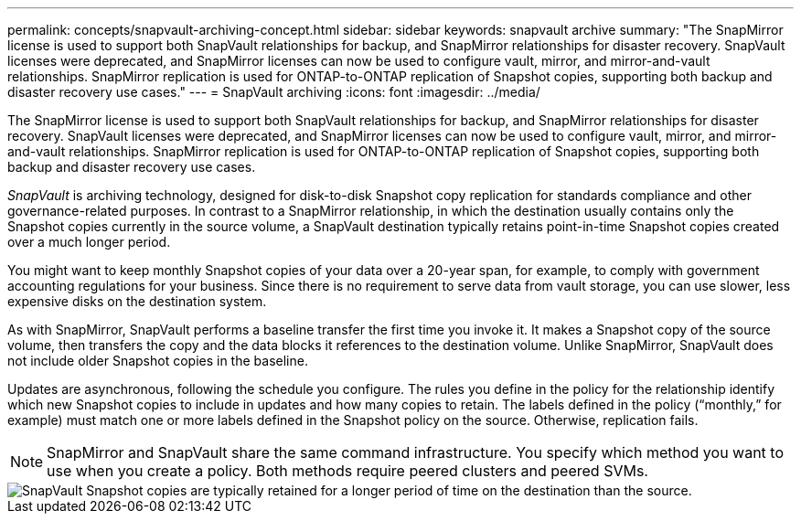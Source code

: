 ---
permalink: concepts/snapvault-archiving-concept.html
sidebar: sidebar
keywords: snapvault archive
summary: "The SnapMirror license is used to support both SnapVault relationships for backup, and SnapMirror relationships for disaster recovery. SnapVault licenses were deprecated, and SnapMirror licenses can now be used to configure vault, mirror, and mirror-and-vault relationships. SnapMirror replication is used for ONTAP-to-ONTAP replication of Snapshot copies, supporting both backup and disaster recovery use cases."
---
= SnapVault archiving
:icons: font
:imagesdir: ../media/

[.lead]
The SnapMirror license is used to support both SnapVault relationships for backup, and SnapMirror relationships for disaster recovery. SnapVault licenses were deprecated, and SnapMirror licenses can now be used to configure vault, mirror, and mirror-and-vault relationships. SnapMirror replication is used for ONTAP-to-ONTAP replication of Snapshot copies, supporting both backup and disaster recovery use cases.

_SnapVault_ is archiving technology, designed for disk-to-disk Snapshot copy replication for standards compliance and other governance-related purposes. In contrast to a SnapMirror relationship, in which the destination usually contains only the Snapshot copies currently in the source volume, a SnapVault destination typically retains point-in-time Snapshot copies created over a much longer period.

You might want to keep monthly Snapshot copies of your data over a 20-year span, for example, to comply with government accounting regulations for your business. Since there is no requirement to serve data from vault storage, you can use slower, less expensive disks on the destination system.

As with SnapMirror, SnapVault performs a baseline transfer the first time you invoke it. It makes a Snapshot copy of the source volume, then transfers the copy and the data blocks it references to the destination volume. Unlike SnapMirror, SnapVault does not include older Snapshot copies in the baseline.

Updates are asynchronous, following the schedule you configure. The rules you define in the policy for the relationship identify which new Snapshot copies to include in updates and how many copies to retain. The labels defined in the policy ("`monthly,`" for example) must match one or more labels defined in the Snapshot policy on the source. Otherwise, replication fails.

[NOTE]
SnapMirror and SnapVault share the same command infrastructure. You specify which method you want to use when you create a policy. Both methods require peered clusters and peered SVMs.

image::../media/snapvault-concepts.gif[SnapVault Snapshot copies are typically retained for a longer period of time on the destination than the source.]
